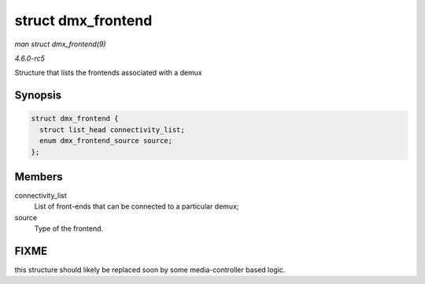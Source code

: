 .. -*- coding: utf-8; mode: rst -*-

.. _API-struct-dmx-frontend:

===================
struct dmx_frontend
===================

*man struct dmx_frontend(9)*

*4.6.0-rc5*

Structure that lists the frontends associated with a demux


Synopsis
========

.. code-block:: c

    struct dmx_frontend {
      struct list_head connectivity_list;
      enum dmx_frontend_source source;
    };


Members
=======

connectivity_list
    List of front-ends that can be connected to a particular demux;

source
    Type of the frontend.


FIXME
=====

this structure should likely be replaced soon by some media-controller
based logic.


.. ------------------------------------------------------------------------------
.. This file was automatically converted from DocBook-XML with the dbxml
.. library (https://github.com/return42/sphkerneldoc). The origin XML comes
.. from the linux kernel, refer to:
..
.. * https://github.com/torvalds/linux/tree/master/Documentation/DocBook
.. ------------------------------------------------------------------------------
